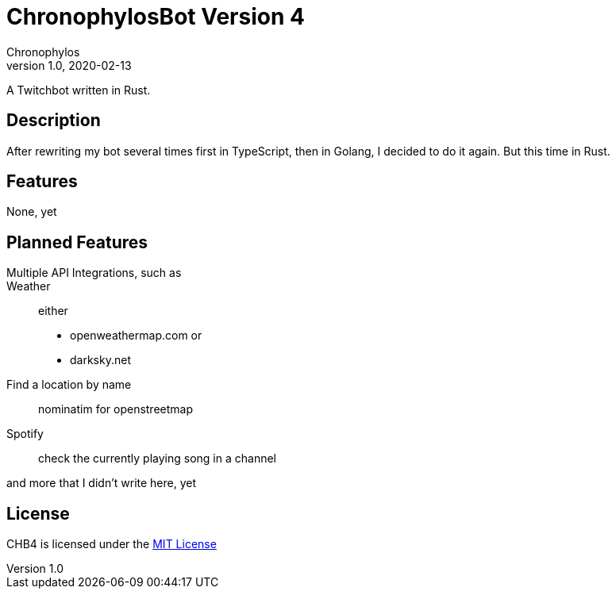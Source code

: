= ChronophylosBot Version 4
Chronophylos
v1.0, 2020-02-13

A Twitchbot written in Rust.

== Description

After rewriting my bot several times first in TypeScript, then in Golang, I decided to do it again. But this time in Rust.

== Features

None, yet

== Planned Features

Multiple API Integrations, such as::
    Weather::
        either
        * openweathermap.com or
        * darksky.net
    Find a location by name::
        nominatim for openstreetmap
    Spotify::
        check the currently playing song in a channel

and more that I didn't write here, yet

== License

CHB4 is licensed under the link:LICENSE[MIT License]
